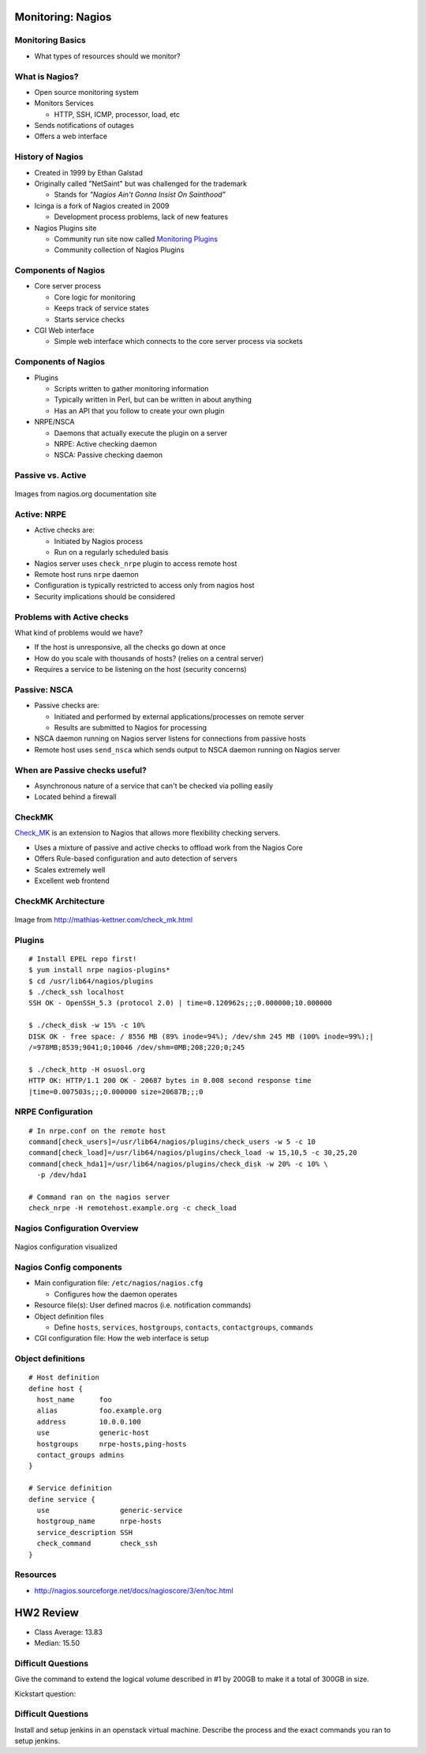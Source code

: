 .. _15_nagios:

Monitoring: Nagios
==================

Monitoring Basics
-----------------


* What types of resources should we monitor?

.. rst-class:: build

  * Load
  * Disk usage
  * Memory/Swap usage
  * Services: ssh, httpd, etc

What is Nagios?
---------------

* Open source monitoring system
* Monitors Services

  * HTTP, SSH, ICMP, processor, load, etc

* Sends notifications of outages
* Offers a web interface

History of Nagios
-----------------

* Created in 1999 by Ethan Galstad
* Originally called "NetSaint" but was challenged for the trademark

  * Stands for *"Nagios Ain't Gonna Insist On Sainthood"*

* Icinga is a fork of Nagios created in 2009

  * Development process problems, lack of new features

* Nagios Plugins site

  * Community run site now called `Monitoring Plugins`_
  * Community collection of Nagios Plugins

.. _Monitoring Plugins: https://www.monitoring-plugins.org/

Components of Nagios
--------------------

* Core server process

  * Core logic for monitoring
  * Keeps track of service states
  * Starts service checks

* CGI Web interface

  * Simple web interface which connects to the core server process via sockets

Components of Nagios
--------------------

* Plugins

  * Scripts written to gather monitoring information
  * Typically written in Perl, but can be written in about anything
  * Has an API that you follow to create your own plugin

* NRPE/NSCA

  * Daemons that actually execute the plugin on a server
  * NRPE: Active checking daemon
  * NSCA: Passive checking daemon

Passive vs. Active
------------------

.. image:: ../_static/nrpe.png
  :align: center
  :width: 90%

.. figure:: ../_static/nsca.png
  :align: center
  :width: 90%

  Images from nagios.org documentation site

Active: NRPE
------------

.. image:: ../_static/activechecks.png
  :align: right
  :width: 30%

* Active checks are:

  * Initiated by Nagios process
  * Run on a regularly scheduled basis

* Nagios server uses ``check_nrpe`` plugin to access remote host
* Remote host runs ``nrpe`` daemon
* Configuration is typically restricted to access only from nagios host
* Security implications should be considered

Problems with Active checks
---------------------------

What kind of problems would we have?

.. rst-class:: build

* If the host is unresponsive, all the checks go down at once
* How do you scale with thousands of hosts? (relies on a central server)
* Requires a service to be listening on the host (security concerns)

Passive: NSCA
-------------

.. image:: ../_static/passivechecks.png
  :align: right
  :width: 30%

* Passive checks are:

  * Initiated and performed by external applications/processes on remote server
  * Results are submitted to Nagios for processing

* NSCA daemon running on Nagios server listens for connections from passive
  hosts
* Remote host uses ``send_nsca`` which sends output to NSCA daemon running on
  Nagios server

When are Passive checks useful?
-------------------------------

* Asynchronous nature of a service that can't be checked via polling easily
* Located behind a firewall

CheckMK
-------

`Check_MK`_ is an extension to Nagios that allows more flexibility checking
servers.

* Uses a mixture of passive and active checks to offload work from the Nagios
  Core
* Offers Rule-based configuration and auto detection of servers
* Scales extremely well
* Excellent web frontend

.. _Check_MK: http://mathias-kettner.com/check_mk.html

CheckMK Architecture
--------------------

.. figure:: ../_static/checkmk-arch.png
  :align: center
  :width: 80%

  Image from http://mathias-kettner.com/check_mk.html

Plugins
-------

.. rst-class:: codeblock-sm

::

  # Install EPEL repo first!
  $ yum install nrpe nagios-plugins*
  $ cd /usr/lib64/nagios/plugins
  $ ./check_ssh localhost
  SSH OK - OpenSSH_5.3 (protocol 2.0) | time=0.120962s;;;0.000000;10.000000

  $ ./check_disk -w 15% -c 10%
  DISK OK - free space: / 8556 MB (89% inode=94%); /dev/shm 245 MB (100% inode=99%);|
  /=978MB;8539;9041;0;10046 /dev/shm=0MB;208;220;0;245

  $ ./check_http -H osuosl.org
  HTTP OK: HTTP/1.1 200 OK - 20687 bytes in 0.008 second response time
  |time=0.007503s;;;0.000000 size=20687B;;;0

NRPE Configuration
------------------

.. rst-class:: codeblock-sm

::

  # In nrpe.conf on the remote host
  command[check_users]=/usr/lib64/nagios/plugins/check_users -w 5 -c 10
  command[check_load]=/usr/lib64/nagios/plugins/check_load -w 15,10,5 -c 30,25,20
  command[check_hda1]=/usr/lib64/nagios/plugins/check_disk -w 20% -c 10% \
    -p /dev/hda1

  # Command ran on the nagios server
  check_nrpe -H remotehost.example.org -c check_load

Nagios Configuration Overview
-----------------------------

.. figure:: ../_static/nagiosconfig.png
  :align: center
  :width: 65%

  Nagios configuration visualized

Nagios Config components
------------------------

* Main configuration file: ``/etc/nagios/nagios.cfg``

  * Configures how the daemon operates

* Resource file(s): User defined macros (i.e. notification commands)
* Object definition files

  * Define ``hosts``, ``services``, ``hostgroups``, ``contacts``,
    ``contactgroups``, ``commands``

* CGI configuration file: How the web interface is setup

Object definitions
------------------

::

  # Host definition
  define host {
    host_name      foo
    alias          foo.example.org
    address        10.0.0.100
    use            generic-host
    hostgroups     nrpe-hosts,ping-hosts
    contact_groups admins
  }

  # Service definition
  define service {
    use                 generic-service
    hostgroup_name      nrpe-hosts
    service_description SSH
    check_command       check_ssh
  }

Resources
---------

* http://nagios.sourceforge.net/docs/nagioscore/3/en/toc.html

HW2 Review
==========

* Class Average: 13.83
* Median: 15.50

Difficult Questions
-------------------


Give the command to extend the logical volume described in #1 by 200GB to make
it a total of 300GB in size.

.. rst-class:: build

  ::

    lvextend -L +200G /dev/vg_cs312/data

Kickstart question:

.. rst-class:: build

  .. code-block:: bash

    part /boot --fstype=ext4 --size=512
    part pv.01 --grow --size=100
    volgroup vg_cs312 pv.01
    logvol swap --vgname=vg_cs312 --name=swap --fstype=swap --size=1024
    logvol / --vgname=vg_cs312 --name=root --fstype=ext4 --grow --size=100
    services --enabled=httpd
    %packages --nobase
    sudo
    bash-completion
    httpd
    %end

Difficult Questions
-------------------

Install and setup jenkins in an openstack virtual machine. Describe
the process and the exact commands you ran to setup jenkins.

.. rst-class:: build

  * Describe steps after installing it?
  * Setup Security? Setup User?
